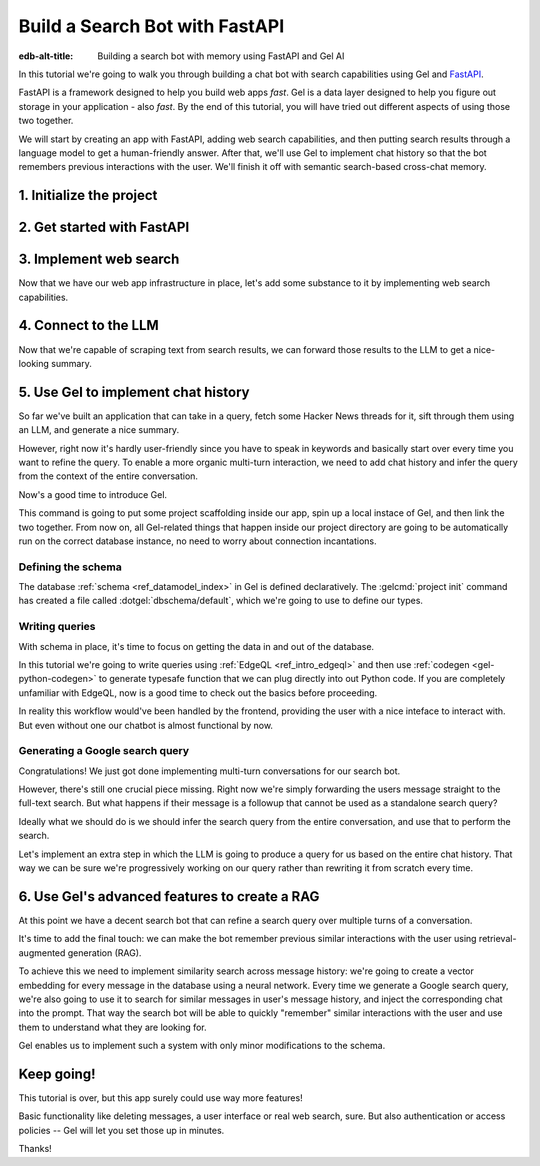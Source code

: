 .. _ref_guide_fastapi_gelai_searchbot:

===============================
Build a Search Bot with FastAPI
===============================

:edb-alt-title: Building a search bot with memory using FastAPI and Gel AI

In this tutorial we're going to walk you through building a chat bot with search
capabilities using Gel and `FastAPI <https://fastapi.tiangolo.com/>`_.

FastAPI is a framework designed to help you build web apps *fast*. Gel is a
data layer designed to help you figure out storage in your application - also
*fast*. By the end of this tutorial, you will have tried out different aspects
of using those two together.

We will start by creating an app with FastAPI, adding web search capabilities,
and then putting search results through a language model to get a
human-friendly answer. After that, we'll use Gel to implement chat history so
that the bot remembers previous interactions with the user. We'll finish it off
with semantic search-based cross-chat memory.


1. Initialize the project
=========================

.. edb:split-section::

  We're going to start by installing `uv <https://docs.astral.sh/uv/>`_ - a Python
  package manager that's going to simplify environment management for us. You can
  follow their `installation instructions
  <https://docs.astral.sh/uv/getting-started/installation/>`_ or simply run:

  .. code-block:: bash

      $ curl -LsSf https://astral.sh/uv/install.sh | sh

.. edb:split-section::

  Once that is done, we can use uv to create scaffolding for our project following
  the `documentation <https://docs.astral.sh/uv/guides/projects/>`_:

  .. code-block:: bash

      $ uv init searchbot \
        && cd searchbot

.. edb:split-section::

  For now, we know we're going to need Gel and FastAPI, so let's add those
  following uv's instructions on `managing dependencies
  <https://docs.astral.sh/uv/concepts/projects/dependencies/#optional-dependencies>`_,
  as well as FastAPI's `installation docs
  <https://fastapi.tiangolo.com/#installation>`_. Running ``uv sync`` after
  that will create our virtual environment in a ``.venv`` directory and ensure
  it's ready. As the last step, we'll activate the environment and get started.

  .. note::

      Every time you open a new terminal session, you should source the
      environment before running ``python``, ``gel`` or ``fastapi`` commands.

  .. code-block:: bash

      $ uv add "fastapi[standard]" \
        && uv add gel \
        && uv sync \
        && source .venv/bin/activate


2. Get started with FastAPI
===========================

.. edb:split-section::

  At this stage we need to follow FastAPI's `tutorial
  <https://fastapi.tiangolo.com/tutorial/>`_ to create the foundation of our app.

  We're going to make a minimal web API with one endpoint that takes in a user
  query as an input and echoes it as an output. First, let's make a directory
  called ``app`` in our project root, and put an empty ``__init__.py`` there.

  .. code-block:: bash

     $ mkdir app && touch app/__init__.py

.. edb:split-section::

  Now let's create a file called ``main.py`` inside the ``app`` directory and put
  the "Hello World" example in it:

  .. code-block:: python
      :caption: app/main.py

      from fastapi import FastAPI

      app = FastAPI()


      @app.get("/")
      async def root():
          return {"message": "Hello World"}


.. edb:split-section::

  To start the server, we'll run:

  .. code-block:: bash

      $ fastapi dev app/main.py


.. edb:split-section::

  Once the server gets up and running, we can make sure it works using FastAPI's
  built-in UI at <http://127.0.0.1:8000/docs>_, or manually with ``curl``:

  .. code-block:: bash

      $ curl -X 'GET' \
        'http://127.0.0.1:8000/' \
        -H 'accept: application/json'

      {"message":"Hello World"}


.. edb:split-section::

  Now, to create the search endpoint we mentioned earlier, we need to pass our
  query as a parameter to it. We'd prefer to have it in the request's body
  since user messages can be long.

  In FastAPI land, this is done by creating a Pydantic schema and making it the
  type of the input parameter. `Pydantic <https://docs.pydantic.dev/latest/>`_ is
  a data validation library for Python. It has many features, but we don't
  actually need to know about them for now. All we need to know is that FastAPI
  uses Pydantic types to automatically figure out schemas for `input
  <https://fastapi.tiangolo.com/tutorial/body/>`_, as well as `output
  <https://fastapi.tiangolo.com/tutorial/response-model/>`_.

  Let's add the following to our ``main.py``:

  .. code-block:: python
      :caption: app/main.py

      from pydantic import BaseModel


      class SearchTerms(BaseModel):
          query: str

      class SearchResult(BaseModel):
          response: str | None = None


.. edb:split-section::

  Now, we can define our endpoint. We'll set the two classes we just created as
  the new endpoint's argument and return type.

  .. code-block:: python
      :caption: app/main.py

      @app.post("/search")
      async def search(search_terms: SearchTerms) -> SearchResult:
          return SearchResult(response=search_terms.query)


.. edb:split-section::

  Same as before, we can test the endpoint using the UI, or by sending a request
  with ``curl``:

  .. code-block:: bash

     $ curl -X 'POST' \
        'http://127.0.0.1:8000/search' \
        -H 'accept: application/json' \
        -H 'Content-Type: application/json' \
        -d '{ "query": "string" }'

      {
        "response": "string",
      }

3. Implement web search
=======================

Now that we have our web app infrastructure in place, let's add some substance
to it by implementing web search capabilities.

.. edb:split-section::

  There're many powerful feature-rich products for LLM-driven web search. But
  in this tutorial we're going to use a much more reliable source of real-world
  information that is comment threads on `Hacker News
  <https://news.ycombinator.com/>`_. Their `web API
  <https://hn.algolia.com/api>`_ is free of charge and doesn't require an
  account. Below is a simple function that requests a full-text search for a
  string query and extracts a nice sampling of comment threads from each of the
  stories that came up in the result.

  We are not going to cover this code sample in too much depth. Feel free to grab
  it save it to ``app/web.py``, or make your own.

  Notice that we've created another Pydantic type called ``WebSource`` to store
  our web search results. There's no framework-related reason for that, it's just
  nicer than passing dictionaries around.

  .. code-block:: python
      :caption: app/web.py
      :class: collapsible

      import requests
      from pydantic import BaseModel
      from datetime import datetime
      import html


      class WebSource(BaseModel):
          """Type that stores search results."""

          url: str | None = None
          title: str | None = None
          text: str | None = None


      def extract_comment_thread(
          comment: dict,
          max_depth: int = 3,
          current_depth: int = 0,
          max_children=3,
      ) -> list[str]:
          """
          Recursively extract comments from a thread up to max_depth.
          Returns a list of formatted comment strings.
          """
          if not comment or current_depth > max_depth:
              return []

          results = []

          # Get timestamp, author and the body of the comment,
          # then pad it with spaces so that it's offset appropriately for its depth

          if comment["text"]:
              timestamp = datetime.fromisoformat(comment["created_at"].replace("Z", "+00:00"))
              author = comment["author"]
              text = html.unescape(comment["text"])
              formatted_comment = f"[{timestamp.strftime('%Y-%m-%d %H:%M')}] {author}: {text}"
              results.append(("  " * current_depth) + formatted_comment)

          # If there're children comments, we are going to extract them too,
          # and add them to the list.

          if comment.get("children"):
              for child in comment["children"][:max_children]:
                  child_comments = extract_comment_thread(child, max_depth, current_depth + 1)
                  results.extend(child_comments)

          return results


      def fetch_web_sources(query: str, limit: int = 5) -> list[WebSource]:
          """
          For a given query perform a full-text search for stories on Hacker News.
          From each of the matched stories extract the comment thread and format it into a single string.
          For each story return its title, url and comment thread.
          """
          search_url = "http://hn.algolia.com/api/v1/search_by_date?numericFilters=num_comments>0"

          # Search for stories
          response = requests.get(
              search_url,
              params={
                  "query": query,
                  "tags": "story",
                  "hitsPerPage": limit,
                  "page": 0,
              },
          )

          response.raise_for_status()
          search_result = response.json()

          # For each search hit fetch and process the story
          web_sources = []
          for hit in search_result.get("hits", []):
              item_url = f"https://hn.algolia.com/api/v1/items/{hit['story_id']}"
              response = requests.get(item_url)
              response.raise_for_status()
              item_result = response.json()

              site_url = f"https://news.ycombinator.com/item?id={hit['story_id']}"
              title = hit["title"]
              comments = extract_comment_thread(item_result)
              text = "\n".join(comments) if len(comments) > 0 else None
              web_sources.append(
                  WebSource(url=site_url, title=title, text=text)
              )

          return web_sources


      if __name__ == "__main__":
          web_sources = fetch_web_sources("edgedb", limit=5)

          for source in web_sources:
              print(source.url)
              print(source.title)
              print(source.text)


.. edb:split-section::

  One more note: this snippet comes with an extra dependency called ``requests``,
  which is a library for making HTTP requests. Let's add it by running:

  .. code-block:: bash

      $ uv add requests


.. edb:split-section::

  Now, we can test our web search on its own by running it like this:

  .. code-block:: bash

      $ python3 app/web.py


.. edb:split-section::

  It's time to reflect the new capabilities in our web app.

  .. code-block:: python
       :caption: app/main.py

       from .web import fetch_web_sources, WebSource

       async def search_web(query: str) -> list[WebSource]:
           raw_sources = fetch_web_sources(query, limit=5)
           return [s for s in raw_sources if s.text is not None]


.. edb:split-section::

  Now we can update the ``/search`` endpoint as follows:

  .. code-block:: python-diff
      :caption: app/main.py

        class SearchResult(BaseModel):
            response: str | None = None
      +     sources: list[WebSource] | None = None


        @app.post("/search")
        async def search(search_terms: SearchTerms) -> SearchResult:
      +     web_sources = await search_web(search_terms.query)
      -     return SearchResult(response=search_terms.query)
      +     return SearchResult(
      +         response=search_terms.query, sources=web_sources
      +     )


4. Connect to the LLM
=====================

Now that we're capable of scraping text from search results, we can forward
those results to the LLM to get a nice-looking summary.

.. edb:split-section::

  There's a million different LLMs accessible via a web API (`one
  <https://docs.anthropic.com/en/api/getting-started>`_, `two
  <https://ai.google.dev/gemini-api/docs>`_, `three
  <https://ollama.com/search>`_, `four <https://docs.mistral.ai/api/>`_ to name
  a few), feel free to choose whichever you prefer. In this tutorial we will
  roll with OpenAI, primarily for how ubiquitous it is. To keep things somewhat
  provider-agnostic, we're going to get completions via raw HTTP requests.
  Let's grab API descriptions from OpenAI's `API documentation
  <https://platform.openai.com/docs/api-reference/chat/create>`_, and set up
  LLM generation like this:

  .. code-block:: python
      :caption: app/main.py

      import os
      import requests
      from dotenv import load_dotenv

      _ = load_dotenv()


      def get_llm_completion(system_prompt: str, messages: list[dict[str, str]]) -> str:
          api_key = os.getenv("OPENAI_API_KEY")
          url = "https://api.openai.com/v1/chat/completions"
          headers = {"Content-Type": "application/json", "Authorization": f"Bearer {api_key}"}

          response = requests.post(
              url,
              headers=headers,
              json={
                  "model": "gpt-4o-mini",
                  "messages": [
                      {"role": "developer", "content": system_prompt},
                      *messages,
                  ],
              },
          )
          response.raise_for_status()
          result = response.json()
          return result["choices"][0]["message"]["content"]


.. edb:split-section::

  Note that this cloud LLM API (and many others) requires a secret key to be
  set as an environment variable. A common way to manage those is to use the
  ``python-dotenv`` library in combinations with a ``.env`` file. Feel free to
  browse `the readme
  <https://github.com/theskumar/python-dotenv?tab=readme-ov-file#getting-started>`_,
  to learn more. Create a file called ``.env`` in the root directory and put
  your api key in there:

  .. code-block:: .env
      :caption: .env

      OPENAI_API_KEY="sk-..."


.. edb:split-section::

  Don't forget to add the new dependency to the environment:

  .. code-block:: bash

      $ uv add python-dotenv


.. edb:split-section::

  And now we can integrate this LLM-related code with the rest of the app. First,
  let's set up a function that prepares LLM inputs:


  .. code-block:: python
      :caption: app/main.py

      async def generate_answer(
          query: str,
          web_sources: list[WebSource],
      ) -> SearchResult:
          system_prompt = (
              "You are a helpful assistant that answers user's questions"
              + " by finding relevant information in Hacker News threads."
              + " When answering the question, describe conversations that people have around the subject,"
              + " provided to you as a context, or say i don't know if they are completely irrelevant."
          )

          prompt = f"User search query: {query}\n\nWeb search results:\n"

          for i, source in enumerate(web_sources):
              prompt += f"Result {i} (URL: {source.url}):\n"
              prompt += f"{source.text}\n\n"

          messages = [{"role": "user", "content": prompt}]

          llm_response = get_llm_completion(
              system_prompt=system_prompt,
              messages=messages,
          )

          search_result = SearchResult(
              response=llm_response,
              sources=web_sources,
          )

          return search_result


.. edb:split-section::

  Then we can plug that function into the ``/search`` endpoint:

  .. code-block:: python-diff
      :caption: app/main.py

        @app.post("/search")
        async def search(search_terms: SearchTerms) -> SearchResult:
            web_sources = await search_web(search_terms.query)
      +     search_result = await generate_answer(search_terms.query, web_sources)
      +     return search_result
      -     return SearchResult(
      -         response=search_terms.query, sources=web_sources
      -     )


.. edb:split-section::

  And now we can test the result as usual.

  .. code-block:: bash

      $ curl -X 'POST' \
          'http://127.0.0.1:8000/search' \
          -H 'accept: application/json' \
          -H 'Content-Type: application/json' \
          -d '{ "query": "gel" }'


5. Use Gel to implement chat history
====================================

So far we've built an application that can take in a query, fetch some Hacker
News threads for it, sift through them using an LLM, and generate a nice
summary.

However, right now it's hardly user-friendly since you have to speak in
keywords and basically start over every time you want to refine the query. To
enable a more organic multi-turn interaction, we need to add chat history and
infer the query from the context of the entire conversation.

Now's a good time to introduce Gel.

.. edb:split-section::

  In case you need installation instructions, take a look at the :ref:`Quickstart
  <ref_quickstart>`. Once Gel CLI is present in your system, initialize the
  project like this:

  .. code-block:: bash

      $ gel project init --non-interactive


This command is going to put some project scaffolding inside our app, spin up a
local instace of Gel, and then link the two together. From now on, all
Gel-related things that happen inside our project directory are going to be
automatically run on the correct database instance, no need to worry about
connection incantations.


Defining the schema
-------------------

The database :ref:`schema <ref_datamodel_index>` in Gel is defined
declaratively. The :gelcmd:`project init` command has created a file called
:dotgel:`dbschema/default`, which we're going to use to define our types.

.. edb:split-section::

  We obviously want to keep track of the messages, so we need to represent
  those in the schema. By convention established in the LLM space, each message
  is going to have a role in addition to the message content itself. We can
  also get Gel to automatically keep track of message's creation time by adding
  a property callled ``timestamp`` and setting its :ref:`default value
  <ref_datamodel_props>` to the output of the :ref:`datetime_current()
  <ref_std_datetime>` function. Finally, LLM messages in our search bot have
  source URLs associated with them. Let's keep track of those too, by adding a
  :ref:`multi-property <ref_datamodel_props>`.

  .. code-block:: sdl
      :caption: dbschema/default.esdl

      type Message {
          role: str;
          body: str;
          timestamp: datetime {
              default := datetime_current();
          }
          multi sources: str;
      }


.. edb:split-section::

  Messages are grouped together into a chat, so let's add that entity to our
  schema too.

  .. code-block:: sdl
      :caption: dbschema/default.esdl

      type Chat {
          multi messages: Message;
      }


.. edb:split-section::

  And chats all belong to a certain user, making up their chat history. One other
  thing we'd like to keep track of about our users is their username, and it would
  make sense for us to make sure that it's unique by using an ``excusive``
  :ref:`constraint <ref_datamodel_constraints>`.

  .. code-block:: sdl
      :caption: dbschema/default.esdl

      type User {
          name: str {
              constraint exclusive;
          }
          multi chats: Chat;
      }


.. edb:split-section::

  We're going to keep our schema super simple. One cool thing about Gel is that
  it will enable us to easily implement advanced features such as authentication
  or AI down the road, but we're gonna come back to that later.

  For now, this is the entire schema we came up with:

  .. code-block:: sdl
      :caption: dbschema/default.esdl

      module default {
          type Message {
              role: str;
              body: str;
              timestamp: datetime {
                  default := datetime_current();
              }
              multi sources: str;
          }

          type Chat {
              multi messages: Message;
          }

          type User {
              name: str {
                  constraint exclusive;
              }
              multi chats: Chat;
          }
      }


.. edb:split-section::

  Let's use the :gelcmd:`migration create` CLI command, followed by :gelcmd:`migrate` in
  order to migrate to our new schema and proceed to writing some queries.

  .. code-block:: bash

      $ gel migration create
      $ gel migrate


.. edb:split-section::

  Now that our schema is applied, let's quickly populate the database with some
  fake data in order to be able to test the queries. We're going to explore
  writing queries in a bit, but for now you can just run the following command in
  the shell:

  .. code-block:: bash
      :class: collapsible

      $ mkdir app/sample_data && cat << 'EOF' > app/sample_data/inserts.edgeql
      # Create users first
      insert User {
          name := 'alice',
      };
      insert User {
          name := 'bob',
      };
      # Insert chat histories for Alice
      update User
      filter .name = 'alice'
      set {
          chats := {
              (insert Chat {
                  messages := {
                      (insert Message {
                          role := 'user',
                          body := 'What are the main differences between GPT-3 and GPT-4?',
                          timestamp := <datetime>'2024-01-07T10:00:00Z',
                          sources := {'arxiv:2303.08774', 'openai.com/research/gpt-4'}
                      }),
                      (insert Message {
                          role := 'assistant',
                          body := 'The key differences include improved reasoning capabilities, better context understanding, and enhanced safety features...',
                          timestamp := <datetime>'2024-01-07T10:00:05Z',
                          sources := {'openai.com/blog/gpt-4-details', 'arxiv:2303.08774'}
                      })
                  }
              }),
              (insert Chat {
                  messages := {
                      (insert Message {
                          role := 'user',
                          body := 'Can you explain what policy gradient methods are in RL?',
                          timestamp := <datetime>'2024-01-08T14:30:00Z',
                          sources := {'Sutton-Barto-RL-Book-Ch13', 'arxiv:1904.12901'}
                      }),
                      (insert Message {
                          role := 'assistant',
                          body := 'Policy gradient methods are a class of reinforcement learning algorithms that directly optimize the policy...',
                          timestamp := <datetime>'2024-01-08T14:30:10Z',
                          sources := {'Sutton-Barto-RL-Book-Ch13', 'spinning-up.openai.com'}
                      })
                  }
              })
          }
      };
      # Insert chat histories for Bob
      update User
      filter .name = 'bob'
      set {
          chats := {
              (insert Chat {
                  messages := {
                      (insert Message {
                          role := 'user',
                          body := 'What are the pros and cons of different sharding strategies?',
                          timestamp := <datetime>'2024-01-05T16:15:00Z',
                          sources := {'martin-kleppmann-ddia-ch6', 'aws.amazon.com/sharding-patterns'}
                      }),
                      (insert Message {
                          role := 'assistant',
                          body := 'The main sharding strategies include range-based, hash-based, and directory-based sharding...',
                          timestamp := <datetime>'2024-01-05T16:15:08Z',
                          sources := {'martin-kleppmann-ddia-ch6', 'mongodb.com/docs/sharding'}
                      }),
                      (insert Message {
                          role := 'user',
                          body := 'Could you elaborate on hash-based sharding?',
                          timestamp := <datetime>'2024-01-05T16:16:00Z',
                          sources := {'mongodb.com/docs/sharding'}
                      })
                  }
              })
          }
      };
      EOF


.. edb:split-section::

  This created the ``app/sample_data/inserts.edgeql`` file, which we can now execute
  using the CLI like this:

  .. code-block:: bash

      $ gel query -f app/sample_data/inserts.edgeql

      {"id": "862de904-de39-11ef-9713-4fab09220c4a"}
      {"id": "862e400c-de39-11ef-9713-2f81f2b67013"}
      {"id": "862de904-de39-11ef-9713-4fab09220c4a"}
      {"id": "862e400c-de39-11ef-9713-2f81f2b67013"}


.. edb:split-section::

  The :gelcmd:`query` command is one of many ways we can execute a query in Gel. Now
  that we've done it, there's stuff in the database.

  Let's verify it by running:

  .. code-block:: bash

      $ gel query "select User { name };"

      {"name": "alice"}
      {"name": "bob"}


Writing queries
---------------

With schema in place, it's time to focus on getting the data in and out of the
database.

In this tutorial we're going to write queries using :ref:`EdgeQL
<ref_intro_edgeql>` and then use :ref:`codegen <gel-python-codegen>` to
generate typesafe function that we can plug directly into out Python code. If
you are completely unfamiliar with EdgeQL, now is a good time to check out the
basics before proceeding.


.. edb:split-section::

  Let's move on. First, we'll create a directory inside ``app`` called
  ``queries``. This is where we're going to put all of the EdgeQL-related stuff.

  We're going to start by writing a query that fetches all of the users. In
  ``queries`` create a file named ``get_users.edgeql`` and put the following query
  in there:

  .. code-block:: edgeql
      :caption: app/queries/get_users.edgeql

      select User { name };


.. edb:split-section::

  Now run the code generator from the shell:

  .. code-block:: bash

      $ gel-py


.. edb:split-section::

  It's going to automatically locate the ``.edgeql`` file and generate types for
  it. We can inspect generated code in ``app.queries/get_users_async_edgeql.py``.
  Once that is done, let's use those types to create the endpoint in ``main.py``:

  .. code-block:: python
      :caption: app/main.py

      from edgedb import create_async_client
      from .queries.get_users_async_edgeql import get_users as get_users_query, GetUsersResult


      gel_client = create_async_client()

      @app.get("/users")
      async def get_users() -> list[GetUsersResult]:
          return await get_users_query(gel_client)


.. edb:split-section::

  Let's verify it that works as expected:

  .. code-block:: bash

      $ curl -X 'GET' \
      'http://127.0.0.1:8000/users' \
      -H 'accept: application/json'

      [
        {
          "id": "862de904-de39-11ef-9713-4fab09220c4a",
          "name": "alice"
        },
        {
          "id": "862e400c-de39-11ef-9713-2f81f2b67013",
          "name": "bob"
        }
      ]


.. edb:split-section::

  While we're at it, let's also implement the option to fetch a user by their
  username. In order to do that, we need to write a new query in a separate file
  ``app/queries/get_user_by_name.edgeql``:

  .. code-block:: edgeql
      :caption: app/queries/get_user_by_name.edgeql

      select User { name }
      filter .name = <str>$name;


.. edb:split-section::

  After that, we will run the code generator again by calling ``gel-py``. In the
  app, we are going to reuse the same endpoint that fetches the list of all users.
  From now on, if the user calls it without any arguments (e.g.
  ``http://127.0.0.1/users``), they are going to receive the list of all users,
  same as before. But if they pass a username as a query argument like this:
  ``http://127.0.0.1/users?username=bob``, the system will attempt to fetch a user
  named ``bob``.

  In order to achieve this, we're going to need to add a ``Query``-type argument
  to our endpoint function. You can learn more about how to configure this type of
  arguments in `FastAPI's docs
  <https://fastapi.tiangolo.com/tutorial/query-params/>`_. It's default value is
  going to be ``None``, which will enable us to implement our conditional logic:

  .. code-block:: python
      :caption: app/main.py

      from fastapi import Query, HTTPException
      from http import HTTPStatus
      from .queries.get_user_by_name_async_edgeql import (
          get_user_by_name as get_user_by_name_query,
          GetUserByNameResult,
      )


      @app.get("/users")
      async def get_users(
          username: str = Query(None),
      ) -> list[GetUsersResult] | GetUserByNameResult:
          """List all users or get a user by their username"""
          if username:
              user = await get_user_by_name_query(gel_client, name=username)
              if not user:
                  raise HTTPException(
                      HTTPStatus.NOT_FOUND,
                      detail={"error": f"Error: user {username} does not exist."},
                  )
              return user
          else:
              return await get_users_query(gel_client)


.. edb:split-section::

  And once again, let's verify that everything works:

  .. code-block:: bash

      $ curl -X 'GET' \
        'http://127.0.0.1:8000/users?username=alice' \
        -H 'accept: application/json'

      {
        "id": "862de904-de39-11ef-9713-4fab09220c4a",
        "name": "alice"
      }


.. edb:split-section::

  Finally, let's also implement the option to add a new user. For this, just as
  before, we'll create a new file ``app/queries/create_user.edgeql``, add a query
  to it and run code generation.

  Note that in this query we've wrapped the ``insert`` in a ``select`` statement.
  This is a common pattern in EdgeQL, that can be used whenever you would like to
  get something other than object ID when you just inserted it.

  .. code-block:: edgeql
      :caption: app/queries/create_user.edgeql

      select(
          insert User {
              name := <str>$username
          }
      ) {
          name
      }



.. edb:split-section::

  In order to integrate this query into our app, we're going to add a new
  endpoint. Note that this one has the same name ``/users``, but is for the POST
  HTTP method.

  .. code-block:: python
      :caption: app/main.py

      from gel import ConstraintViolationError
      from .queries.create_user_async_edgeql import (
          create_user as create_user_query,
          CreateUserResult,
      )

      @app.post("/users", status_code=HTTPStatus.CREATED)
      async def post_user(username: str = Query()) -> CreateUserResult:
          try:
              return await create_user_query(gel_client, username=username)
          except ConstraintViolationError:
              raise HTTPException(
                  status_code=HTTPStatus.BAD_REQUEST,
                  detail={"error": f"Username '{username}' already exists."},
              )


.. edb:split-section::

  Once more, let's verify that the new endpoint works as expected:

  .. code-block:: bash

      $ curl -X 'POST' \
        'http://127.0.0.1:8000/users?username=charlie' \
        -H 'accept: application/json' \
        -d ''

      {
        "id": "20372a1a-ded5-11ef-9a08-b329b578c45c",
        "name": "charlie"
      }


.. edb:split-section::

  This wraps things up for our user-related functionality. Of course, we now need
  to deal with Chats and Messages, too. We're not going to go in depth for those,
  since the process would be quite similar to what we've just done. Instead, feel
  free to implement those endpoints yourself as an exercise, or copy the code
  below if you are in rush.

  .. code-block:: bash
      :class: collapsible

      $ echo 'select Chat {
          messages: { role, body, sources },
          user := .<chats[is User],
      } filter .user.name = <str>$username;' > app/queries/get_chats.edgeql && echo 'select Chat {
          messages: { role, body, sources },
          user := .<chats[is User],
      } filter .user.name = <str>$username and .id = <uuid>$chat_id;' > app/queries/get_chat_by_id.edgeql && echo 'with new_chat := (insert Chat)
      select (
          update User filter .name = <str>$username
          set {
              chats := assert_distinct(.chats union new_chat)
          }
      ) {
          new_chat_id := new_chat.id
      }' > app/queries/create_chat.edgeql && echo 'with
          user := (select User filter .name = <str>$username),
          chat := (
              select Chat filter .<chats[is User] = user and .id = <uuid>$chat_id
          )
      select Message {
          role,
          body,
          sources,
          chat := .<messages[is Chat]
      } filter .chat = chat;' > app/queries/get_messages.edgeql && echo 'with
          user := (select User filter .name = <str>$username),
      update Chat
      filter .id = <uuid>$chat_id and .<chats[is User] = user
      set {
          messages := assert_distinct(.messages union (
              insert Message {
                  role := <str>$message_role,
                  body := <str>$message_body,
                  sources := array_unpack(<array<str>>$sources)
              }
          ))
      }' > app/queries/add_message.edgeql


.. edb:split-section::

  And these are the endpoint definitions, provided in bulk.

  .. code-block:: python
      :caption: app/main.py
      :class: collapsible

      from .queries.get_chats_async_edgeql import get_chats as get_chats_query, GetChatsResult
      from .queries.get_chat_by_id_async_edgeql import (
          get_chat_by_id as get_chat_by_id_query,
          GetChatByIdResult,
      )
      from .queries.get_messages_async_edgeql import (
          get_messages as get_messages_query,
          GetMessagesResult,
      )
      from .queries.create_chat_async_edgeql import (
          create_chat as create_chat_query,
          CreateChatResult,
      )
      from .queries.add_message_async_edgeql import (
          add_message as add_message_query,
      )


      @app.get("/chats")
      async def get_chats(
          username: str = Query(), chat_id: str = Query(None)
      ) -> list[GetChatsResult] | GetChatByIdResult:
          """List user's chats or get a chat by username and id"""
          if chat_id:
              chat = await get_chat_by_id_query(
                  gel_client, username=username, chat_id=chat_id
              )
              if not chat:
                  raise HTTPException(
                      HTTPStatus.NOT_FOUND,
                      detail={"error": f"Chat {chat_id} for user {username} does not exist."},
                  )
              return chat
          else:
              return await get_chats_query(gel_client, username=username)


      @app.post("/chats", status_code=HTTPStatus.CREATED)
      async def post_chat(username: str) -> CreateChatResult:
          return await create_chat_query(gel_client, username=username)


      @app.get("/messages")
      async def get_messages(
          username: str = Query(), chat_id: str = Query()
      ) -> list[GetMessagesResult]:
          """Fetch all messages from a chat"""
          return await get_messages_query(gel_client, username=username, chat_id=chat_id)


.. edb:split-section::

  For the ``post_messages`` function we're going to do something a little bit
  different though. Since this is now the primary way for the user to add their
  queries to the system, it functionally superceeds the ``/search`` endpoint we
  made before. To this end, this function is where we're going to handle saving
  messages, retrieving chat history, invoking web search and generating the
  answer.

  .. code-block:: python-diff
      :caption: app/main.py

      - @app.post("/search")
      - async def search(search_terms: SearchTerms) -> SearchResult:
      -     web_sources = await search_web(search_terms.query)
      -     search_result = await generate_answer(search_terms.query, web_sources)
      -     return search_result

      + @app.post("/messages", status_code=HTTPStatus.CREATED)
      + async def post_messages(
      +     search_terms: SearchTerms,
      +     username: str = Query(),
      +     chat_id: str = Query(),
      + ) -> SearchResult:
      +     chat_history = await get_messages_query(
      +         gel_client, username=username, chat_id=chat_id
      +     )

      +     _ = await add_message_query(
      +         gel_client,
      +         username=username,
      +         message_role="user",
      +         message_body=search_terms.query,
      +         sources=[],
      +         chat_id=chat_id,
      +     )

      +     search_query = search_terms.query
      +     web_sources = await search_web(search_query)

      +     search_result = await generate_answer(
      +         search_terms.query, chat_history, web_sources
      +     )

      +     _ = await add_message_query(
      +         gel_client,
      +         username=username,
      +         message_role="assistant",
      +         message_body=search_result.response,
      +         sources=search_result.sources,
      +         chat_id=chat_id,
      +     )

      +     return search_result


.. edb:split-section::

  Let's not forget to modify the ``generate_answer`` function, so it can also be
  history-aware.

  .. code-block:: python-diff
      :caption: app/main.py

        async def generate_answer(
            query: str,
      +     chat_history: list[GetMessagesResult],
            web_sources: list[WebSource],
        ) -> SearchResult:
            system_prompt = (
                "You are a helpful assistant that answers user's questions"
                + " by finding relevant information in HackerNews threads."
                + " When answering the question, describe conversations that people have around the subject,"
                + " provided to you as a context, or say i don't know if they are completely irrelevant."
            )

            prompt = f"User search query: {query}\n\nWeb search results:\n"

            for i, source in enumerate(web_sources):
                prompt += f"Result {i} (URL: {source.url}):\n"
                prompt += f"{source.text}\n\n"

      -     messages = [{"role": "user", "content": prompt}]
      +     messages = [
      +         {"role": message.role, "content": message.body} for message in chat_history
      +     ]
      +     messages.append({"role": "user", "content": prompt})

            llm_response = get_llm_completion(
                system_prompt=system_prompt,
                messages=messages,
            )

            search_result = SearchResult(
                response=llm_response,
                sources=web_sources,
            )

            return search_result


.. edb:split-section::

  Ok, this should be it for setting up the chat history. Let's test it. First, we
  are going to start a new chat for our user:

  .. code-block:: bash

      $ curl -X 'POST' \
        'http://127.0.0.1:8000/chats?username=charlie' \
        -H 'accept: application/json' \
        -d ''

      {
        "id": "20372a1a-ded5-11ef-9a08-b329b578c45c",
        "new_chat_id": "544ef3f2-ded8-11ef-ba16-f7f254b95e36"
      }


.. edb:split-section::

  Next, let's add a couple messages and wait for the bot to respond:

  .. code-block:: bash

      $ curl -X 'POST' \
        'http://127.0.0.1:8000/messages?username=charlie&chat_id=544ef3f2-ded8-11ef-ba16-f7f254b95e36' \
        -H 'accept: application/json' \
        -H 'Content-Type: application/json' \
        -d '{
        "query": "best database in existence"
      }'

      $ curl -X 'POST' \
        'http://127.0.0.1:8000/messages?username=charlie&chat_id=544ef3f2-ded8-11ef-ba16-f7f254b95e36' \
        -H 'accept: application/json' \
        -H 'Content-Type: application/json' \
        -d '{
        "query": "gel"
      }'


.. edb:split-section::

  Finally, let's check that the messages we saw are in fact stored in the chat
  history:

  .. code-block:: bash

      $ curl -X 'GET' \
        'http://127.0.0.1:8000/messages?username=charlie&chat_id=544ef3f2-ded8-11ef-ba16-f7f254b95e36' \
        -H 'accept: application/json'


In reality this workflow would've been handled by the frontend, providing the
user with a nice inteface to interact with. But even without one our chatbot is
almost functional by now.

Generating a Google search query
--------------------------------

Congratulations! We just got done implementing multi-turn conversations for our
search bot.

However, there's still one crucial piece missing. Right now we're simply
forwarding the users message straight to the full-text search. But what happens
if their message is a followup that cannot be used as a standalone search
query?

Ideally what we should do is we should infer the search query from the entire
conversation, and use that to perform the search.

Let's implement an extra step in which the LLM is going to produce a query for
us based on the entire chat history. That way we can be sure we're progressively
working on our query rather than rewriting it from scratch every time.


.. edb:split-section::

  This is what we need to do: every time the user submits a message, we need to
  fetch the chat history, extract a search query from it using the LLM, and the
  other steps are going to the the same as before. Let's make the follwing
  modifications to the ``main.py``: first we need to create a function that
  prepares LLM inputs for the search query inference.


  .. code-block:: python
      :caption: app/main.py

      async def generate_search_query(
          query: str, message_history: list[GetMessagesResult]
      ) -> str:
          system_prompt = (
              "You are a helpful assistant."
              + " Your job is to extract a keyword search query"
              + " from a chat between an AI and a human."
              + " Make sure it's a single most relevant keyword to maximize matching."
              + " Only provide the query itself as your response."
          )

          formatted_history = "\n---\n".join(
              [
                  f"{message.role}: {message.body} (sources: {message.sources})"
                  for message in message_history
              ]
          )
          prompt = f"Chat history: {formatted_history}\n\nUser message: {query} \n\n"

          llm_response = get_llm_completion(
              system_prompt=system_prompt, messages=[{"role": "user", "content": prompt}]
          )

          return llm_response


.. edb:split-section::

  And now we can use this function in ``post_messages`` in order to get our
  search query:


  .. code-block:: python-diff
      :caption: app/main.py

        class SearchResult(BaseModel):
            response: str | None = None
      +     search_query: str | None = None
            sources: list[WebSource] | None = None


        @app.post("/messages", status_code=HTTPStatus.CREATED)
        async def post_messages(
            search_terms: SearchTerms,
            username: str = Query(),
            chat_id: str = Query(),
        ) -> SearchResult:
            # 1. Fetch chat history
            chat_history = await get_messages_query(
                gel_client, username=username, chat_id=chat_id
            )

            # 2. Add incoming message to Gel
            _ = await add_message_query(
                gel_client,
                username=username,
                message_role="user",
                message_body=search_terms.query,
                sources=[],
                chat_id=chat_id,
            )

            # 3. Generate a query and perform googling
      -     search_query = search_terms.query
      +     search_query = await generate_search_query(search_terms.query, chat_history)
      +     web_sources = await search_web(search_query)


            # 5. Generate answer
            search_result = await generate_answer(
                search_terms.query,
                chat_history,
                web_sources,
            )
      +     search_result.search_query = search_query  # add search query to the output
      +                                                # to see what the bot is searching for
            # 6. Add LLM response to Gel
            _ = await add_message_query(
                gel_client,
                username=username,
                message_role="assistant",
                message_body=search_result.response,
                sources=[s.url for s in search_result.sources],
                chat_id=chat_id,
            )

            # 7. Send result back to the client
            return search_result


.. edb:split-section::

  Done! We've now fully integrated the chat history into out app and enabled
  natural language conversations. As before, let's quickly test out the
  improvements before moving on:


  .. code-block:: bash

      $ curl -X 'POST' \
          'http://localhost:8000/messages?username=alice&chat_id=d4eed420-e903-11ef-b8a7-8718abdafbe1' \
          -H 'accept: application/json' \
          -H 'Content-Type: application/json' \
          -d '{
          "query": "what are people saying about gel"
        }'

      $ curl -X 'POST' \
          'http://localhost:8000/messages?username=alice&chat_id=d4eed420-e903-11ef-b8a7-8718abdafbe1' \
          -H 'accept: application/json' \
          -H 'Content-Type: application/json' \
          -d '{
          "query": "do they like it or not"
        }'


6. Use Gel's advanced features to create a RAG
==============================================

At this point we have a decent search bot that can refine a search query over
multiple turns of a conversation.

It's time to add the final touch: we can make the bot remember previous similar
interactions with the user using retrieval-augmented generation (RAG).

To achieve this we need to implement similarity search across message history:
we're going to create a vector embedding for every message in the database using
a neural network. Every time we generate a Google search query, we're also going
to use it to search for similar messages in user's message history, and inject
the corresponding chat into the prompt. That way the search bot will be able to
quickly "remember" similar interactions with the user and use them to understand
what they are looking for.

Gel enables us to implement such a system with only minor modifications to the
schema.


.. edb:split-section::

  We begin by enabling the ``ai`` extension by adding the following like on top of
  the :dotgel:`dbschema/default`:

  .. code-block:: sdl-diff
      :caption: dbschema/default.esdl

      + using extension ai;


.. edb:split-section::

  ... and do the migration:


  .. code-block:: bash

      $ gel migration create
      $ gel migrate


.. edb:split-section::

  Next, we need to configure the API key in Gel for whatever embedding provider
  we're going to be using. As per documentation, let's open up the CLI by typing
  ``gel`` and run the following command (assuming we're using OpenAI):

  .. code-block:: edgeql-repl

      searchbot:main> configure current database
      insert ext::ai::OpenAIProviderConfig {
        secret := 'sk-....',
      };

      OK: CONFIGURE DATABASE


.. edb:split-section::

  In order to get Gel to automatically keep track of creating and updating
  message embeddings, all we need to do is create a deferred index like this.
  Don't forget to run a migration one more time!

  .. code-block:: sdl-diff

        type Message {
            role: str;
            body: str;
            timestamp: datetime {
                default := datetime_current();
            }
            multi sources: str;

      +     deferred index ext::ai::index(embedding_model := 'text-embedding-3-small')
      +         on (.body);
        }


.. edb:split-section::

  And we're done! Gel is going to cook in the background for a while and generate
  embedding vectors for our queries. To make sure nothing broke we can follow
  Gel's AI documentation and take a look at instance logs:

  .. code-block:: bash

      $ gel instance logs -I searchbot | grep api.openai.com

      INFO 50121 searchbot 2025-01-30T14:39:53.364 httpx: HTTP Request: POST https://api.openai.com/v1/embeddings "HTTP/1.1 200 OK"


.. edb:split-section::

  It's time to create the second half of the similarity search - the search query.
  The query needs to fetch ``k`` chats in which there're messages that are most
  similar to our current message. This can be a little difficult to visualize in
  your head, so here's the query itself:

  .. code-block:: edgeql
      :caption: app/queries/search_chats.edgeql

      with
          user := (select User filter .name = <str>$username),
              chats := (
                  select Chat
                  filter .<chats[is User] = user
                         and .id != <uuid>$current_chat_id
              )

      select chats {
          distance := min(
              ext::ai::search(
                  .messages,
                  <array<float32>>$embedding,
              ).distance,
          ),
          messages: {
              role, body, sources
          }
      }

      order by .distance
      limit <int64>$limit;


.. edb:split-section::

  .. note::

     Before we can integrate this query into our Python app, we also need to add a
     new dependency for the Python binding: ``httpx-sse``. It's enables streaming
     outputs, which we're not going to use right now, but we won't be able to
     create the AI client without it.

  Let's place in in ``app/queries/search_chats.edgeql``, run the codegen and modify
  our ``post_messages`` endpoint to keep track of those similar chats.

  .. code-block:: python-diff
      :caption: app.main.py

      + from edgedb.ai import create_async_ai, AsyncEdgeDBAI
      + from .queries.search_chats_async_edgeql import (
      +     search_chats as search_chats_query,
      + )

        class SearchResult(BaseModel):
            response: str | None = None
            search_query: str | None = None
            sources: list[WebSource] | None = None
      +     similar_chats: list[str] | None = None


        @app.post("/messages", status_code=HTTPStatus.CREATED)
        async def post_messages(
            search_terms: SearchTerms,
            username: str = Query(),
            chat_id: str = Query(),
        ) -> SearchResult:
            # 1. Fetch chat history
            chat_history = await get_messages_query(
                gel_client, username=username, chat_id=chat_id
            )

            # 2. Add incoming message to Gel
            _ = await add_message_query(
                gel_client,
                username=username,
                message_role="user",
                message_body=search_terms.query,
                sources=[],
                chat_id=chat_id,
            )

            # 3. Generate a query and perform googling
            search_query = await generate_search_query(search_terms.query, chat_history)
            web_sources = await search_web(search_query)

      +     # 4. Fetch similar chats
      +     db_ai: AsyncEdgeDBAI = await create_async_ai(gel_client, model="gpt-4o-mini")
      +     embedding = await db_ai.generate_embeddings(
      +         search_query, model="text-embedding-3-small"
      +     )
      +     similar_chats = await search_chats_query(
      +         gel_client,
      +         username=username,
      +         current_chat_id=chat_id,
      +         embedding=embedding,
      +         limit=1,
      +     )

            # 5. Generate answer
            search_result = await generate_answer(
                search_terms.query,
                chat_history,
                web_sources,
      +         similar_chats,
            )
            search_result.search_query = search_query  # add search query to the output
                                                       # to see what the bot is searching for
            # 6. Add LLM response to Gel
            _ = await add_message_query(
                gel_client,
                username=username,
                message_role="assistant",
                message_body=search_result.response,
                sources=[s.url for s in search_result.sources],
                chat_id=chat_id,
            )

            # 7. Send result back to the client
            return search_result


.. edb:split-section::

  Finally, the answer generator needs to get updated one more time, since we need
  to inject the additional messages into the prompt.

  .. code-block:: python-diff
      :caption: app/main.py

        async def generate_answer(
            query: str,
            chat_history: list[GetMessagesResult],
            web_sources: list[WebSource],
      +     similar_chats: list[list[GetMessagesResult]],
        ) -> SearchResult:
            system_prompt = (
                "You are a helpful assistant that answers user's questions"
                + " by finding relevant information in HackerNews threads."
                + " When answering the question, describe conversations that people have around the subject, provided to you as a context, or say i don't know if they are completely irrelevant."
      +         + " You can reference previous conversation with the user that"
      +         + " are provided to you, if they are relevant, by explicitly referring"
      +         + " to them by saying as we discussed in the past."
            )

            prompt = f"User search query: {query}\n\nWeb search results:\n"

            for i, source in enumerate(web_sources):
                prompt += f"Result {i} (URL: {source.url}):\n"
                prompt += f"{source.text}\n\n"

      +     prompt += "Similar chats with the same user:\n"

      +     formatted_chats = []
      +     for i, chat in enumerate(similar_chats):
      +         formatted_chat = f"Chat {i}: \n"
      +         for message in chat.messages:
      +             formatted_chat += f"{message.role}: {message.body}\n"
      +         formatted_chats.append(formatted_chat)

      +     prompt += "\n".join(formatted_chats)

            messages = [
                {"role": message.role, "content": message.body} for message in chat_history
            ]
            messages.append({"role": "user", "content": prompt})

            llm_response = get_llm_completion(
                system_prompt=system_prompt,
                messages=messages,
            )

            search_result = SearchResult(
                response=llm_response,
                sources=web_sources,
      +         similar_chats=formatted_chats,
            )

            return search_result


.. edb:split-section::

  And one last time, let's check to make sure everything works:

  .. code-block:: bash

      $ curl -X 'POST' \
          'http://localhost:8000/messages?username=alice&chat_id=d4eed420-e903-11ef-b8a7-8718abdafbe1' \
          -H 'accept: application/json' \
          -H 'Content-Type: application/json' \
          -d '{
                "query": "remember that cool db i was talking to you about?"
              }'


Keep going!
===========

This tutorial is over, but this app surely could use way more features!

Basic functionality like deleting messages, a user interface or real web
search, sure. But also authentication or access policies -- Gel will let you
set those up in minutes.

Thanks!







